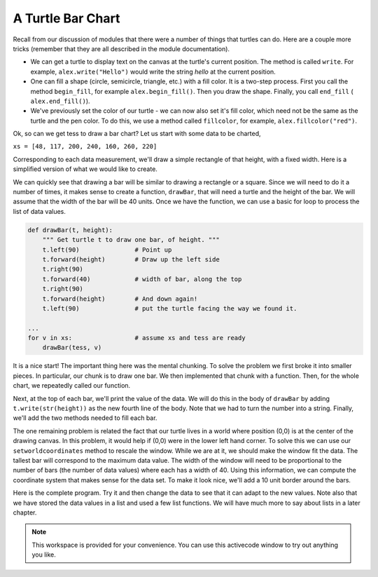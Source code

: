 ..  Copyright (C)  Brad Miller, David Ranum, Jeffrey Elkner, Peter Wentworth, Allen B. Downey, Chris
    Meyers, and Dario Mitchell.  Permission is granted to copy, distribute
    and/or modify this document under the terms of the GNU Free Documentation
    License, Version 1.3 or any later version published by the Free Software
    Foundation; with Invariant Sections being Forward, Prefaces, and
    Contributor List, no Front-Cover Texts, and no Back-Cover Texts.  A copy of
    the license is included in the section entitled "GNU Free Documentation
    License".

A Turtle Bar Chart
------------------

Recall from our discussion of modules that there were a number of things that turtles can do.
Here are a couple more tricks (remember that they are all described in the module documentation).

* We can get a turtle to display text on the canvas at the turtle's current position.  The method is called ``write``.
  For example,   ``alex.write("Hello")`` would write the string `hello` at the current position.
* One can fill a shape (circle, semicircle, triangle, etc.) with a fill color.  It is a two-step process.
  First you call the method ``begin_fill``, for example ``alex.begin_fill()``.  Then you draw the shape.
  Finally, you call ``end_fill`` ( ``alex.end_fill()``).
* We've previously set the color of our turtle - we can now also set it's fill color, which need not
  be the same as the turtle and the pen color.  To do this, we use a method called ``fillcolor``,
  for example, ``alex.fillcolor("red")``.


Ok, so can we get tess to draw a bar chart?  Let us start with some data to be charted,

``xs = [48, 117, 200, 240, 160, 260, 220]``

Corresponding to each data measurement, we'll draw a simple rectangle of that height, with a fixed width.
Here is a simplified version of what we would like to create.

.. image:: Figures/tess_bar_1.png

We can quickly see that drawing a bar will be similar to drawing a rectangle or a square.  Since we will need to do it
a number of times, it makes sense to create a function, ``drawBar``, that will need a turtle and the height of the bar.  We will assume that the width of the bar will be 40 units.  Once we have the function, we can use a basic for loop to process the list of data values.

.. code-block:: python

    def drawBar(t, height):
        """ Get turtle t to draw one bar, of height. """
        t.left(90)               # Point up
        t.forward(height)        # Draw up the left side
        t.right(90)
        t.forward(40)            # width of bar, along the top
        t.right(90)
        t.forward(height)        # And down again!
        t.left(90)               # put the turtle facing the way we found it.

    ...
    for v in xs:                 # assume xs and tess are ready
        drawBar(tess, v)



It is a nice start!  The important thing here
was the mental chunking.  To solve the problem we first broke it into smaller pieces.  In particular,
our chunk
is to draw one bar.  We then implemented that chunk with a function. Then, for the whole
chart, we repeatedly called our function.

Next, at the top of each bar, we'll print the value of the data.
We will do this in the body of ``drawBar`` by adding   ``t.write(str(height))``
as the new fourth line of the body.
Note that we had to turn the
number into a string.  
Finally, we'll add the two methods needed  to fill each bar.

The one remaining problem is related the fact that our turtle lives in a world where position (0,0) is at the center of the drawing canvas.  In this problem, it would help if (0,0) were in the lower left hand corner.  To solve this we can use our ``setworldcoordinates`` method to rescale the window.  While we are at it, we should make the window fit the data.  The tallest bar will correspond to the maximum data value.  The width of the window will need to be proportional to the number of bars (the number of data values) where each has a width of 40.  Using this information, we can compute the coordinate
system that makes sense for the data set.  To make it look nice, we'll add a 10 unit border around the bars.

Here is the complete program.  Try it and then change the data to see that it can adapt to the new values.  Note also that
we have stored the data values in a list and used a few list functions.  We will have much more to say about lists in a later chapter.

.. activecode:: ch05_barchart
  :nocodelens:

  import turtle

  def drawBar(t, height):
      """ Get turtle t to draw one bar, of height. """
      t.begin_fill()               # start filling this shape
      t.left(90)
      t.forward(height)
      t.write(str(height))
      t.right(90)
      t.forward(40)
      t.right(90)
      t.forward(height)
      t.left(90)
      t.end_fill()                 # stop filling this shape



  xs = [48, 117, 200, 240, 160, 260, 220]  # here is the data
  maxheight = max(xs)
  numbars = len(xs)
  border = 10

  tess = turtle.Turtle()           # create tess and set some attributes
  tess.color("blue")
  tess.fillcolor("red")
  tess.pensize(3)

  wn = turtle.Screen()             # Set up the window and its attributes
  wn.bgcolor("lightgreen")
  wn.setworldcoordinates(0-border, 0-border, 40*numbars+border, maxheight+border)


  for a in xs:
      drawBar(tess, a)

  wn.exitonclick()




.. note::

   This workspace is provided for your convenience.  You can use this activecode window to try out anything you like.

   .. activecode:: scratch_05_06

